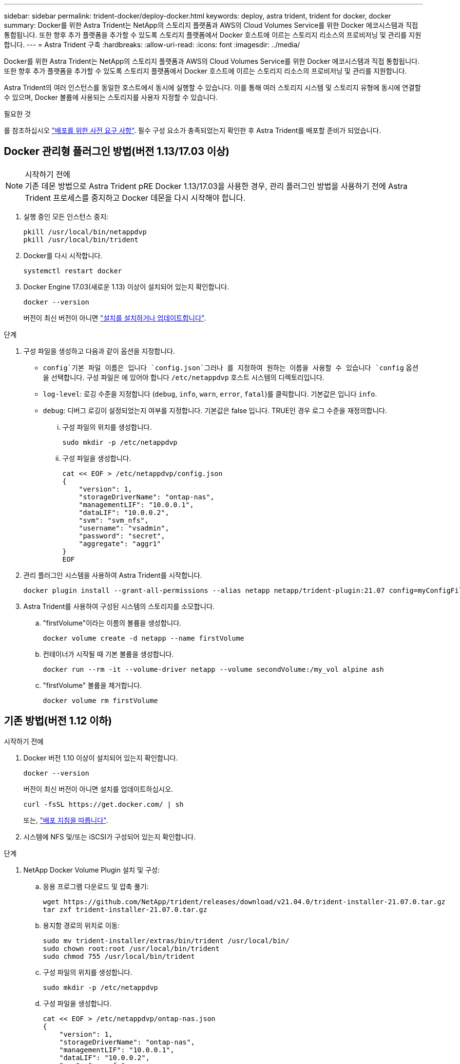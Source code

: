 ---
sidebar: sidebar 
permalink: trident-docker/deploy-docker.html 
keywords: deploy, astra trident, trident for docker, docker 
summary: Docker를 위한 Astra Trident는 NetApp의 스토리지 플랫폼과 AWS의 Cloud Volumes Service를 위한 Docker 에코시스템과 직접 통합됩니다. 또한 향후 추가 플랫폼을 추가할 수 있도록 스토리지 플랫폼에서 Docker 호스트에 이르는 스토리지 리소스의 프로비저닝 및 관리를 지원합니다. 
---
= Astra Trident 구축
:hardbreaks:
:allow-uri-read: 
:icons: font
:imagesdir: ../media/


Docker를 위한 Astra Trident는 NetApp의 스토리지 플랫폼과 AWS의 Cloud Volumes Service를 위한 Docker 에코시스템과 직접 통합됩니다. 또한 향후 추가 플랫폼을 추가할 수 있도록 스토리지 플랫폼에서 Docker 호스트에 이르는 스토리지 리소스의 프로비저닝 및 관리를 지원합니다.

Astra Trident의 여러 인스턴스를 동일한 호스트에서 동시에 실행할 수 있습니다. 이를 통해 여러 스토리지 시스템 및 스토리지 유형에 동시에 연결할 수 있으며, Docker 볼륨에 사용되는 스토리지를 사용자 지정할 수 있습니다.

.필요한 것
를 참조하십시오 link:prereqs-docker.html["배포를 위한 사전 요구 사항"^]. 필수 구성 요소가 충족되었는지 확인한 후 Astra Trident를 배포할 준비가 되었습니다.



== Docker 관리형 플러그인 방법(버전 1.13/17.03 이상)

.시작하기 전에

NOTE: 기존 데몬 방법으로 Astra Trident pRE Docker 1.13/17.03을 사용한 경우, 관리 플러그인 방법을 사용하기 전에 Astra Trident 프로세스를 중지하고 Docker 데몬을 다시 시작해야 합니다.

. 실행 중인 모든 인스턴스 중지:
+
[listing]
----
pkill /usr/local/bin/netappdvp
pkill /usr/local/bin/trident
----
. Docker를 다시 시작합니다.
+
[listing]
----
systemctl restart docker
----
. Docker Engine 17.03(새로운 1.13) 이상이 설치되어 있는지 확인합니다.
+
[listing]
----
docker --version
----
+
버전이 최신 버전이 아니면 https://docs.docker.com/engine/install/["설치를 설치하거나 업데이트합니다"^].



.단계
. 구성 파일을 생성하고 다음과 같이 옵션을 지정합니다.
+
**  `config`기본 파일 이름은 입니다 `config.json`그러나 를 지정하여 원하는 이름을 사용할 수 있습니다 `config` 옵션을 선택합니다. 구성 파일은 에 있어야 합니다 `/etc/netappdvp` 호스트 시스템의 디렉토리입니다.
** `log-level`: 로깅 수준을 지정합니다 (`debug`, `info`, `warn`, `error`, `fatal`)를 클릭합니다. 기본값은 입니다 `info`.
** `debug`: 디버그 로깅이 설정되었는지 여부를 지정합니다. 기본값은 false 입니다. TRUE인 경우 로그 수준을 재정의합니다.
+
... 구성 파일의 위치를 생성합니다.
+
[listing]
----
sudo mkdir -p /etc/netappdvp
----
... 구성 파일을 생성합니다.
+
[listing]
----
cat << EOF > /etc/netappdvp/config.json
{
    "version": 1,
    "storageDriverName": "ontap-nas",
    "managementLIF": "10.0.0.1",
    "dataLIF": "10.0.0.2",
    "svm": "svm_nfs",
    "username": "vsadmin",
    "password": "secret",
    "aggregate": "aggr1"
}
EOF
----




. 관리 플러그인 시스템을 사용하여 Astra Trident를 시작합니다.
+
[listing]
----
docker plugin install --grant-all-permissions --alias netapp netapp/trident-plugin:21.07 config=myConfigFile.json
----
. Astra Trident를 사용하여 구성된 시스템의 스토리지를 소모합니다.
+
.. "firstVolume"이라는 이름의 볼륨을 생성합니다.
+
[listing]
----
docker volume create -d netapp --name firstVolume
----
.. 컨테이너가 시작될 때 기본 볼륨을 생성합니다.
+
[listing]
----
docker run --rm -it --volume-driver netapp --volume secondVolume:/my_vol alpine ash
----
.. "firstVolume" 볼륨을 제거합니다.
+
[listing]
----
docker volume rm firstVolume
----






== 기존 방법(버전 1.12 이하)

.시작하기 전에
. Docker 버전 1.10 이상이 설치되어 있는지 확인합니다.
+
[listing]
----
docker --version
----
+
버전이 최신 버전이 아니면 설치를 업데이트하십시오.

+
[listing]
----
curl -fsSL https://get.docker.com/ | sh
----
+
또는, https://docs.docker.com/engine/install/["배포 지침을 따릅니다"^].

. 시스템에 NFS 및/또는 iSCSI가 구성되어 있는지 확인합니다.


.단계
. NetApp Docker Volume Plugin 설치 및 구성:
+
.. 응용 프로그램 다운로드 및 압축 풀기:
+
[listing]
----
wget https://github.com/NetApp/trident/releases/download/v21.04.0/trident-installer-21.07.0.tar.gz
tar zxf trident-installer-21.07.0.tar.gz
----
.. 용지함 경로의 위치로 이동:
+
[listing]
----
sudo mv trident-installer/extras/bin/trident /usr/local/bin/
sudo chown root:root /usr/local/bin/trident
sudo chmod 755 /usr/local/bin/trident
----
.. 구성 파일의 위치를 생성합니다.
+
[listing]
----
sudo mkdir -p /etc/netappdvp
----
.. 구성 파일을 생성합니다.
+
[listing]
----
cat << EOF > /etc/netappdvp/ontap-nas.json
{
    "version": 1,
    "storageDriverName": "ontap-nas",
    "managementLIF": "10.0.0.1",
    "dataLIF": "10.0.0.2",
    "svm": "svm_nfs",
    "username": "vsadmin",
    "password": "secret",
    "aggregate": "aggr1"
}
EOF
----


. 바이너리를 배치하고 구성 파일을 생성한 후 원하는 구성 파일을 사용하여 Trident 데몬을 시작합니다.
+
[listing]
----
sudo trident --config=/etc/netappdvp/ontap-nas.json
----
+

NOTE: 지정하지 않는 한 볼륨 드라이버의 기본 이름은 "NetApp"입니다.

+
데몬이 시작된 후에는 Docker CLI 인터페이스를 사용하여 볼륨을 생성하고 관리할 수 있습니다

. 볼륨 생성:
+
[listing]
----
docker volume create -d netapp --name trident_1
----
. 컨테이너를 시작할 때 Docker 볼륨 프로비저닝:
+
[listing]
----
docker run --rm -it --volume-driver netapp --volume trident_2:/my_vol alpine ash
----
. Docker 볼륨 제거:
+
[listing]
----
docker volume rm trident_1
docker volume rm trident_2
----




== 시스템 시작 시 Astra Trident를 시작합니다

시스템 기반 시스템용 샘플 장치 파일은 에서 찾을 수 있습니다 `contrib/trident.service.example` Git repo에 있습니다. CentOS/RHEL에서 파일을 사용하려면 다음을 수행하십시오.

. 파일을 올바른 위치에 복사합니다.
+
실행 중인 인스턴스가 두 개 이상인 경우 단위 파일에 고유한 이름을 사용해야 합니다.

+
[listing]
----
cp contrib/trident.service.example /usr/lib/systemd/system/trident.service
----
. 파일을 편집하고 설명(행 2)을 드라이버 이름과 구성 파일 경로(줄 9)에 맞게 변경하여 환경을 반영합니다.
. IT 부서에서 변경 사항을 수집하도록 시스템 다시 로드:
+
[listing]
----
systemctl daemon-reload
----
. 서비스를 활성화합니다.
+
이 이름은 에서 파일의 이름을 지정하는 항목에 따라 달라집니다 `/usr/lib/systemd/system` 디렉토리.

+
[listing]
----
systemctl enable trident
----
. 서비스를 시작합니다.
+
[listing]
----
systemctl start trident
----
. 상태를 봅니다.
+
[listing]
----
systemctl status trident
----



NOTE: 단위 파일을 수정할 때마다 를 실행합니다 `systemctl daemon-reload` IT 부서에서 변경 사항을 인지할 수 있는 명령입니다.
